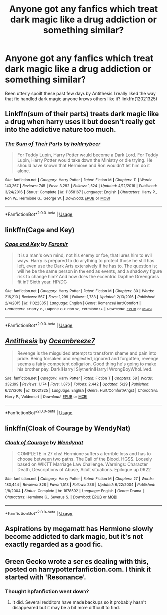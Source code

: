 #+TITLE: Anyone got any fanfics which treat dark magic like a drug addiction or something similar?

* Anyone got any fanfics which treat dark magic like a drug addiction or something similar?
:PROPERTIES:
:Author: Nomad_On_Fire
:Score: 16
:DateUnix: 1528604068.0
:DateShort: 2018-Jun-10
:END:
Been utterly spoilt these past few days by Antithesis I really liked the way that fic handled dark magic anyone knows others like it? linkffn(12021325)


** Linkffn(sum of their parts) treats dark magic like a drug when harry uses it but doesn't really get into the addictive nature too much.
:PROPERTIES:
:Author: viol8er
:Score: 8
:DateUnix: 1528611483.0
:DateShort: 2018-Jun-10
:END:

*** [[https://www.fanfiction.net/s/11858167/1/][*/The Sum of Their Parts/*]] by [[https://www.fanfiction.net/u/7396284/holdmybeer][/holdmybeer/]]

#+begin_quote
  For Teddy Lupin, Harry Potter would become a Dark Lord. For Teddy Lupin, Harry Potter would take down the Ministry or die trying. He should have known that Hermione and Ron wouldn't let him do it alone.
#+end_quote

^{/Site/:} ^{fanfiction.net} ^{*|*} ^{/Category/:} ^{Harry} ^{Potter} ^{*|*} ^{/Rated/:} ^{Fiction} ^{M} ^{*|*} ^{/Chapters/:} ^{11} ^{*|*} ^{/Words/:} ^{143,267} ^{*|*} ^{/Reviews/:} ^{745} ^{*|*} ^{/Favs/:} ^{3,292} ^{*|*} ^{/Follows/:} ^{1,524} ^{*|*} ^{/Updated/:} ^{4/12/2016} ^{*|*} ^{/Published/:} ^{3/24/2016} ^{*|*} ^{/Status/:} ^{Complete} ^{*|*} ^{/id/:} ^{11858167} ^{*|*} ^{/Language/:} ^{English} ^{*|*} ^{/Characters/:} ^{Harry} ^{P.,} ^{Ron} ^{W.,} ^{Hermione} ^{G.,} ^{George} ^{W.} ^{*|*} ^{/Download/:} ^{[[http://www.ff2ebook.com/old/ffn-bot/index.php?id=11858167&source=ff&filetype=epub][EPUB]]} ^{or} ^{[[http://www.ff2ebook.com/old/ffn-bot/index.php?id=11858167&source=ff&filetype=mobi][MOBI]]}

--------------

*FanfictionBot*^{2.0.0-beta} | [[https://github.com/tusing/reddit-ffn-bot/wiki/Usage][Usage]]
:PROPERTIES:
:Author: FanfictionBot
:Score: 1
:DateUnix: 1528611514.0
:DateShort: 2018-Jun-10
:END:


** linkffn(Cage and Key)
:PROPERTIES:
:Author: nauze18
:Score: 5
:DateUnix: 1528611617.0
:DateShort: 2018-Jun-10
:END:

*** [[https://www.fanfiction.net/s/11022385/1/][*/Cage and Key/*]] by [[https://www.fanfiction.net/u/6074534/Faromir][/Faromir/]]

#+begin_quote
  It is a man's own mind, not his enemy or foe, that lures him to evil ways. Harry is prepared to do anything to protect those he still has left, even use the Dark Arts extensively if he has to. The question is; will he be the same person in the end as events, and a shadowy figure risk to change him? And how does the eccentric Daphne Greengrass fit in? Sixth year. HP/DG
#+end_quote

^{/Site/:} ^{fanfiction.net} ^{*|*} ^{/Category/:} ^{Harry} ^{Potter} ^{*|*} ^{/Rated/:} ^{Fiction} ^{M} ^{*|*} ^{/Chapters/:} ^{30} ^{*|*} ^{/Words/:} ^{216,210} ^{*|*} ^{/Reviews/:} ^{567} ^{*|*} ^{/Favs/:} ^{1,299} ^{*|*} ^{/Follows/:} ^{1,733} ^{*|*} ^{/Updated/:} ^{2/13/2016} ^{*|*} ^{/Published/:} ^{2/4/2015} ^{*|*} ^{/id/:} ^{11022385} ^{*|*} ^{/Language/:} ^{English} ^{*|*} ^{/Genre/:} ^{Romance/Hurt/Comfort} ^{*|*} ^{/Characters/:} ^{<Harry} ^{P.,} ^{Daphne} ^{G.>} ^{Ron} ^{W.,} ^{Hermione} ^{G.} ^{*|*} ^{/Download/:} ^{[[http://www.ff2ebook.com/old/ffn-bot/index.php?id=11022385&source=ff&filetype=epub][EPUB]]} ^{or} ^{[[http://www.ff2ebook.com/old/ffn-bot/index.php?id=11022385&source=ff&filetype=mobi][MOBI]]}

--------------

*FanfictionBot*^{2.0.0-beta} | [[https://github.com/tusing/reddit-ffn-bot/wiki/Usage][Usage]]
:PROPERTIES:
:Author: FanfictionBot
:Score: 1
:DateUnix: 1528611629.0
:DateShort: 2018-Jun-10
:END:


** [[https://www.fanfiction.net/s/12021325/1/][*/Antithesis/*]] by [[https://www.fanfiction.net/u/2317158/Oceanbreeze7][/Oceanbreeze7/]]

#+begin_quote
  Revenge is the misguided attempt to transform shame and pain into pride. Being forsaken and neglected, ignored and forgotten, revenge seems a fairly competent obligation. Good thing he's going to make his brother pay. Dark!Harry! Slytherin!Harry! WrongBoyWhoLived.
#+end_quote

^{/Site/:} ^{fanfiction.net} ^{*|*} ^{/Category/:} ^{Harry} ^{Potter} ^{*|*} ^{/Rated/:} ^{Fiction} ^{T} ^{*|*} ^{/Chapters/:} ^{58} ^{*|*} ^{/Words/:} ^{332,199} ^{*|*} ^{/Reviews/:} ^{1,174} ^{*|*} ^{/Favs/:} ^{1,876} ^{*|*} ^{/Follows/:} ^{2,442} ^{*|*} ^{/Updated/:} ^{5/29} ^{*|*} ^{/Published/:} ^{6/27/2016} ^{*|*} ^{/id/:} ^{12021325} ^{*|*} ^{/Language/:} ^{English} ^{*|*} ^{/Genre/:} ^{Hurt/Comfort/Angst} ^{*|*} ^{/Characters/:} ^{Harry} ^{P.,} ^{Voldemort} ^{*|*} ^{/Download/:} ^{[[http://www.ff2ebook.com/old/ffn-bot/index.php?id=12021325&source=ff&filetype=epub][EPUB]]} ^{or} ^{[[http://www.ff2ebook.com/old/ffn-bot/index.php?id=12021325&source=ff&filetype=mobi][MOBI]]}

--------------

*FanfictionBot*^{2.0.0-beta} | [[https://github.com/tusing/reddit-ffn-bot/wiki/Usage][Usage]]
:PROPERTIES:
:Author: FanfictionBot
:Score: 3
:DateUnix: 1528604075.0
:DateShort: 2018-Jun-10
:END:


** linkffn(Cloak of Courage by WendyNat)
:PROPERTIES:
:Author: ChelseaDagger13
:Score: 3
:DateUnix: 1528610315.0
:DateShort: 2018-Jun-10
:END:

*** [[https://www.fanfiction.net/s/1678592/1/][*/Cloak of Courage/*]] by [[https://www.fanfiction.net/u/465626/Wendynat][/Wendynat/]]

#+begin_quote
  COMPLETE in 27 chs! Hermione suffers a terrible loss and has to choose between two paths. The Call of the Blood. HGSS. Loosely based on WIKTT Marriage Law Challenge. Warnings: Character Death, Descriptions of Abuse, Adult situations. Epilogue up 0622
#+end_quote

^{/Site/:} ^{fanfiction.net} ^{*|*} ^{/Category/:} ^{Harry} ^{Potter} ^{*|*} ^{/Rated/:} ^{Fiction} ^{M} ^{*|*} ^{/Chapters/:} ^{27} ^{*|*} ^{/Words/:} ^{183,444} ^{*|*} ^{/Reviews/:} ^{828} ^{*|*} ^{/Favs/:} ^{1,513} ^{*|*} ^{/Follows/:} ^{236} ^{*|*} ^{/Updated/:} ^{6/22/2004} ^{*|*} ^{/Published/:} ^{1/8/2004} ^{*|*} ^{/Status/:} ^{Complete} ^{*|*} ^{/id/:} ^{1678592} ^{*|*} ^{/Language/:} ^{English} ^{*|*} ^{/Genre/:} ^{Drama} ^{*|*} ^{/Characters/:} ^{Hermione} ^{G.,} ^{Severus} ^{S.} ^{*|*} ^{/Download/:} ^{[[http://www.ff2ebook.com/old/ffn-bot/index.php?id=1678592&source=ff&filetype=epub][EPUB]]} ^{or} ^{[[http://www.ff2ebook.com/old/ffn-bot/index.php?id=1678592&source=ff&filetype=mobi][MOBI]]}

--------------

*FanfictionBot*^{2.0.0-beta} | [[https://github.com/tusing/reddit-ffn-bot/wiki/Usage][Usage]]
:PROPERTIES:
:Author: FanfictionBot
:Score: 1
:DateUnix: 1528610400.0
:DateShort: 2018-Jun-10
:END:


** Aspirations by megamatt has Hermione slowly become addicted to dark magic, but it's not exactly regarded as a good fic.
:PROPERTIES:
:Author: difinity1
:Score: 3
:DateUnix: 1528630648.0
:DateShort: 2018-Jun-10
:END:


** Green Gecko wrote a series dealing with this, posted on harrypotterfanfiction.com. I think it started with 'Resonance'.
:PROPERTIES:
:Author: TARDISandFirebolt
:Score: 2
:DateUnix: 1528608625.0
:DateShort: 2018-Jun-10
:END:

*** Thought hpfanfiction went down?
:PROPERTIES:
:Author: Nomad_On_Fire
:Score: 2
:DateUnix: 1528657807.0
:DateShort: 2018-Jun-10
:END:

**** It did. Several redditors have made backups so it probably hasn't disappeared but it may be a bit more difficult to find.
:PROPERTIES:
:Author: TARDISandFirebolt
:Score: 1
:DateUnix: 1528660831.0
:DateShort: 2018-Jun-11
:END:
